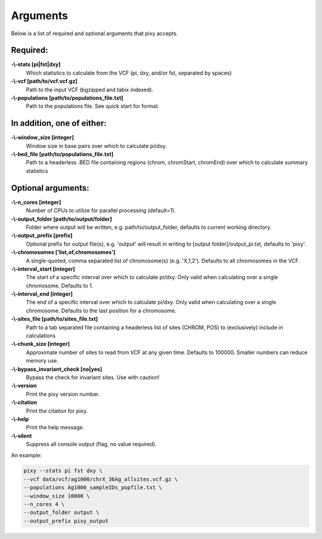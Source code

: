 ************
Arguments
************

Below is a list of required and optional arguments that pixy accepts. 

Required:
--------------

**-\\-stats [pi|fst|dxy]**
    Which statistics to calculate from the VCF (pi, dxy, and/or fst, separated by spaces)

**-\\-vcf [path/to/vcf.vcf.gz]**
    Path to the input VCF (bgzipped and tabix indexed).

**-\\-populations [path/to/populations_file.txt]**
    Path to the populations file. See quick start for format.


In addition, one of either:
--------------

**-\\-window_size [integer]** 
    Window size in base pairs over which to calculate pi/dxy. 
**-\\-bed_file [path/to/populations_file.txt]**
    Path to a headerless .BED file containing regions (chrom, chromStart, chromEnd) over which to calculate summary statistics

Optional arguments:
--------------

**-\\-n_cores [integer]**
    Number of CPUs to utilize for parallel processing (default=1).
**-\\-output_folder [path/to/output/folder]**
    Folder where output will be written, e.g. path/to/output_folder, defaults to current working directory.
**-\\-output_prefix [prefix]**
    Optional prefix for output file(s), e.g. \'output\' will result in writing to [output folder]/output_pi.txt, defaults to \'pixy\'.
**-\\-chromosomes ['list,of,chromosomes']**
    A single-quoted, comma separated list of chromosome(s) (e.g. 'X,1,2'). Defaults to all chromosomes in the VCF.
**-\\-interval_start [integer]**
    The start of a specific interval over which to calculate pi/dxy. Only valid when calculating over a single chromosome. Defaults to 1.
**-\\-interval_end [integer]**
    The end of a specific interval over which to calculate pi/dxy. Only valid when calculating over a single chromosome. Defaults to the last position for a chromosome.
**-\\-sites_file [path/to/sites_file.txt]**
    Path to a tab separated file containing a headerless list of sites (CHROM, POS) to (exclusively) include in calculations 
**-\\-chunk_size [integer]**
    Approximate number of sites to read from VCF at any given time.  Defaults to 100000. Smaller numbers can reduce memory use.
**-\\-bypass_invariant_check [no|yes]**
    Bypass the check for invariant sites. Use with caution!
**-\\-version**
    Print the pixy version number.
**-\\-citation**
    Print the citation for pixy.
**-\\-help**
    Print the help message. 
**-\\-silent**
    Suppress all console output (flag, no value required).

An example:

.. code:: console

    pixy --stats pi fst dxy \
    --vcf data/vcf/ag1000/chrX_36Ag_allsites.vcf.gz \
    --populations Ag1000_sampleIDs_popfile.txt \
    --window_size 10000 \
    --n_cores 4 \
    --output_folder output \
    --output_prefix pixy_output
